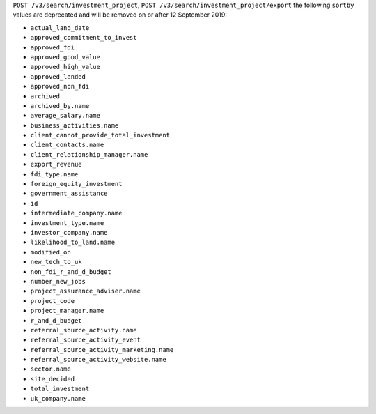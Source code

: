 ``POST /v3/search/investment_project``, ``POST /v3/search/investment_project/export`` the following ``sortby`` values are deprecated and will be removed on or after 12 September 2019:

- ``actual_land_date``
- ``approved_commitment_to_invest``
- ``approved_fdi``
- ``approved_good_value``
- ``approved_high_value``
- ``approved_landed``
- ``approved_non_fdi``
- ``archived``
- ``archived_by.name``
- ``average_salary.name``
- ``business_activities.name``
- ``client_cannot_provide_total_investment``
- ``client_contacts.name``
- ``client_relationship_manager.name``
- ``export_revenue``
- ``fdi_type.name``
- ``foreign_equity_investment``
- ``government_assistance``
- ``id``
- ``intermediate_company.name``
- ``investment_type.name``
- ``investor_company.name``
- ``likelihood_to_land.name``
- ``modified_on``
- ``new_tech_to_uk``
- ``non_fdi_r_and_d_budget``
- ``number_new_jobs``
- ``project_assurance_adviser.name``
- ``project_code``
- ``project_manager.name``
- ``r_and_d_budget``
- ``referral_source_activity.name``
- ``referral_source_activity_event``
- ``referral_source_activity_marketing.name``
- ``referral_source_activity_website.name``
- ``sector.name``
- ``site_decided``
- ``total_investment``
- ``uk_company.name``
